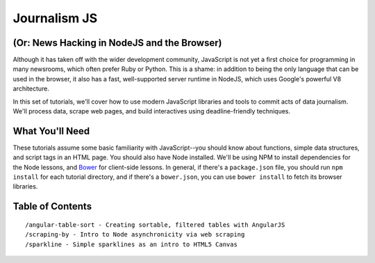 Journalism JS
=============

(Or: News Hacking in NodeJS and the Browser)
--------------------------------------------

Although it has taken off with the wider development community,
JavaScript is not yet a first choice for programming in many newsrooms,
which often prefer Ruby or Python. This is a shame: in addition to being
the only language that can be used in the browser, it also has a fast,
well-supported server runtime in NodeJS, which uses Google's powerful V8
architecture.

In this set of tutorials, we'll cover how to use modern JavaScript
libraries and tools to commit acts of data journalism. We'll process
data, scrape web pages, and build interactives using deadline-friendly
techniques.

What You'll Need
----------------

These tutorials assume some basic familiarity with JavaScript--you
should know about functions, simple data structures, and script tags in
an HTML page. You should also have Node installed. We'll be using NPM to
install dependencies for the Node lessons, and
`Bower <http://bower.io>`__ for client-side lessons. In general, if
there's a ``package.json`` file, you should run ``npm install`` for each
tutorial directory, and if there's a ``bower.json``, you can use
``bower install`` to fetch its browser libraries.

Table of Contents
-----------------

::

    /angular-table-sort - Creating sortable, filtered tables with AngularJS
    /scraping-by - Intro to Node asynchronicity via web scraping
    /sparkline - Simple sparklines as an intro to HTML5 Canvas

